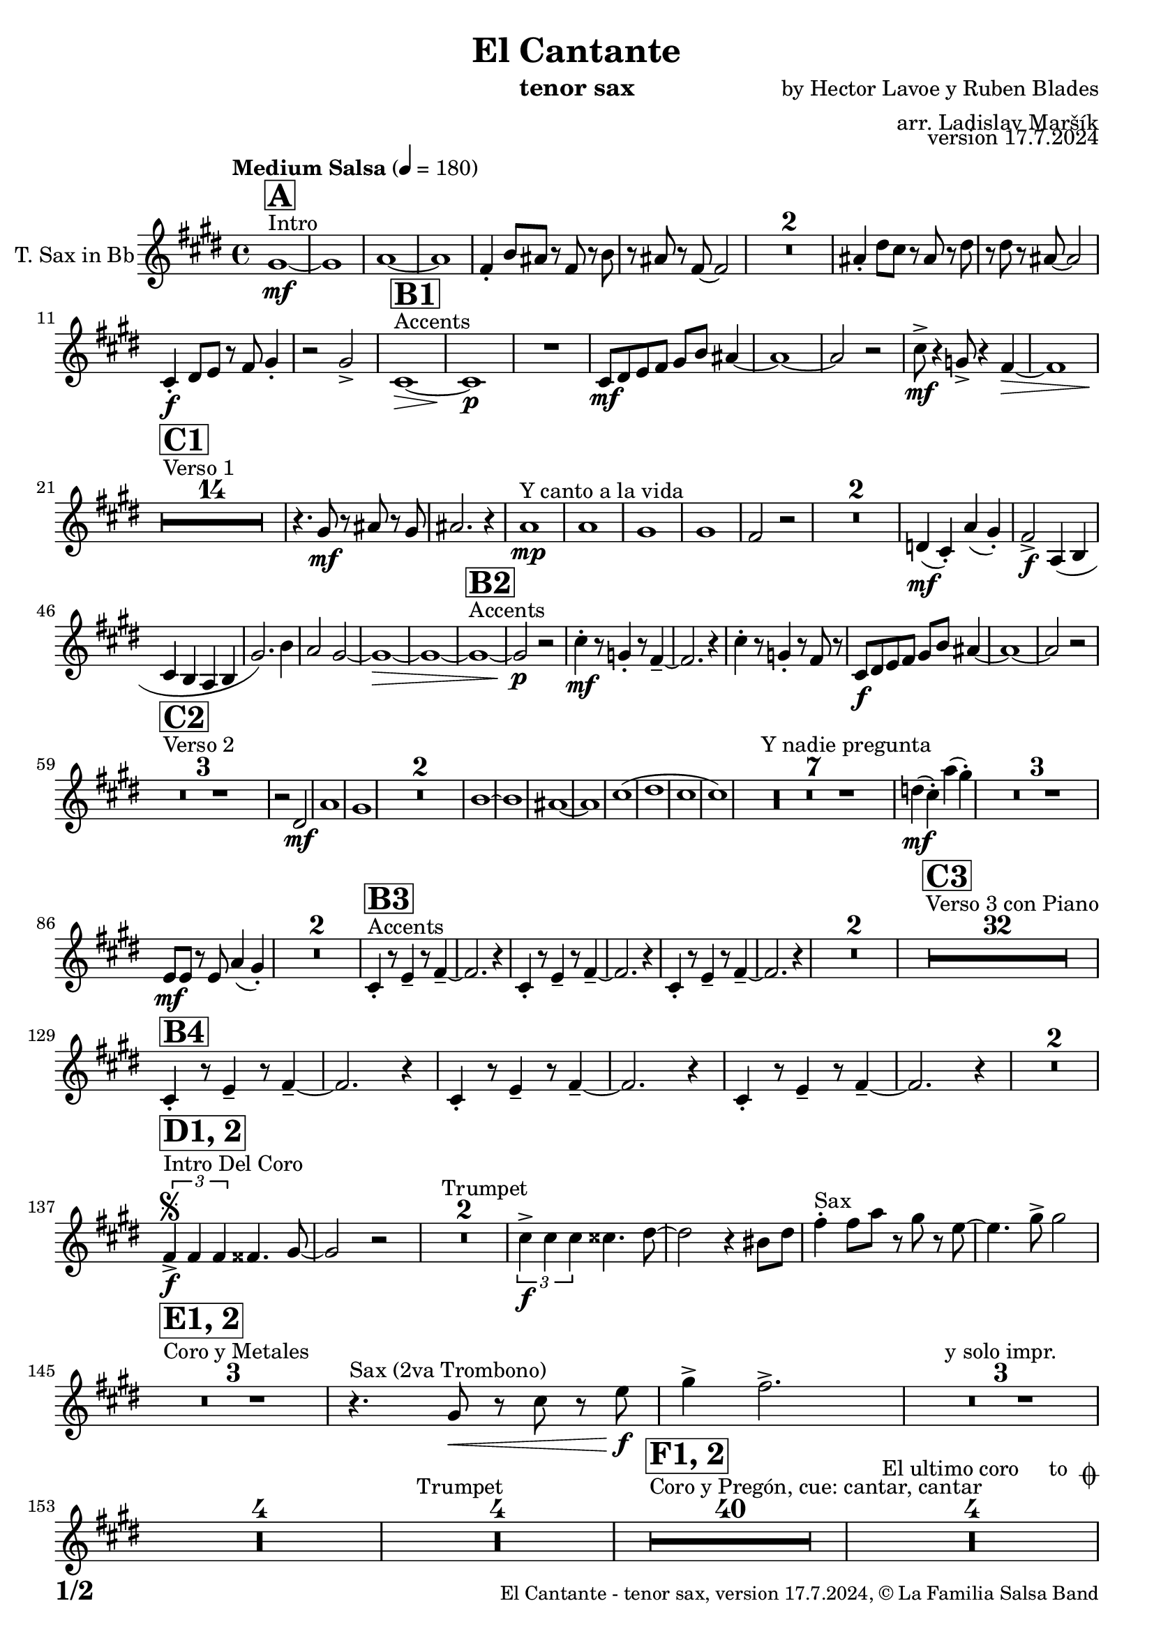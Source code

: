 \version "2.22.2"

% Sheet revision 2022_09

\header {
  title = "El Cantante"
  instrument = "tenor sax"
  composer = "by Hector Lavoe y Ruben Blades"
  arranger = "arr. Ladislav Maršík"
  opus = "version 17.7.2024"
  copyright = "© La Familia Salsa Band"
}

inst =
#(define-music-function
  (string)
  (string?)
  #{ <>^\markup \abs-fontsize #16 \bold \box #string #})

makePercent = #(define-music-function (note) (ly:music?)
                 (make-music 'PercentEvent 'length (ly:music-length note)))

#(define (test-stencil grob text)
   (let* ((orig (ly:grob-original grob))
          (siblings (ly:spanner-broken-into orig)) ; have we been split?
          (refp (ly:grob-system grob))
          (left-bound (ly:spanner-bound grob LEFT))
          (right-bound (ly:spanner-bound grob RIGHT))
          (elts-L (ly:grob-array->list (ly:grob-object left-bound 'elements)))
          (elts-R (ly:grob-array->list (ly:grob-object right-bound 'elements)))
          (break-alignment-L
           (filter
            (lambda (elt) (grob::has-interface elt 'break-alignment-interface))
            elts-L))
          (break-alignment-R
           (filter
            (lambda (elt) (grob::has-interface elt 'break-alignment-interface))
            elts-R))
          (break-alignment-L-ext (ly:grob-extent (car break-alignment-L) refp X))
          (break-alignment-R-ext (ly:grob-extent (car break-alignment-R) refp X))
          (num
           (markup text))
          (num
           (if (or (null? siblings)
                   (eq? grob (car siblings)))
               num
               (make-parenthesize-markup num)))
          (num (grob-interpret-markup grob num))
          (num-stil-ext-X (ly:stencil-extent num X))
          (num-stil-ext-Y (ly:stencil-extent num Y))
          (num (ly:stencil-aligned-to num X CENTER))
          (num
           (ly:stencil-translate-axis
            num
            (+ (interval-length break-alignment-L-ext)
               (* 0.5
                  (- (car break-alignment-R-ext)
                     (cdr break-alignment-L-ext))))
            X))
          (bracket-L
           (markup
            #:path
            0.1 ; line-thickness
            `((moveto 0.5 ,(* 0.5 (interval-length num-stil-ext-Y)))
              (lineto ,(* 0.5
                          (- (car break-alignment-R-ext)
                             (cdr break-alignment-L-ext)
                             (interval-length num-stil-ext-X)))
                      ,(* 0.5 (interval-length num-stil-ext-Y)))
              (closepath)
              (rlineto 0.0
                       ,(if (or (null? siblings) (eq? grob (car siblings)))
                            -1.0 0.0)))))
          (bracket-R
           (markup
            #:path
            0.1
            `((moveto ,(* 0.5
                          (- (car break-alignment-R-ext)
                             (cdr break-alignment-L-ext)
                             (interval-length num-stil-ext-X)))
                      ,(* 0.5 (interval-length num-stil-ext-Y)))
              (lineto 0.5
                      ,(* 0.5 (interval-length num-stil-ext-Y)))
              (closepath)
              (rlineto 0.0
                       ,(if (or (null? siblings) (eq? grob (last siblings)))
                            -1.0 0.0)))))
          (bracket-L (grob-interpret-markup grob bracket-L))
          (bracket-R (grob-interpret-markup grob bracket-R))
          (num (ly:stencil-combine-at-edge num X LEFT bracket-L 0.4))
          (num (ly:stencil-combine-at-edge num X RIGHT bracket-R 0.4)))
     num))

#(define-public (Measure_attached_spanner_engraver context)
   (let ((span '())
         (finished '())
         (event-start '())
         (event-stop '()))
     (make-engraver
      (listeners ((measure-counter-event engraver event)
                  (if (= START (ly:event-property event 'span-direction))
                      (set! event-start event)
                      (set! event-stop event))))
      ((process-music trans)
       (if (ly:stream-event? event-stop)
           (if (null? span)
               (ly:warning "You're trying to end a measure-attached spanner but you haven't started one.")
               (begin (set! finished span)
                 (ly:engraver-announce-end-grob trans finished event-start)
                 (set! span '())
                 (set! event-stop '()))))
       (if (ly:stream-event? event-start)
           (begin (set! span (ly:engraver-make-grob trans 'MeasureCounter event-start))
             (set! event-start '()))))
      ((stop-translation-timestep trans)
       (if (and (ly:spanner? span)
                (null? (ly:spanner-bound span LEFT))
                (moment<=? (ly:context-property context 'measurePosition) ZERO-MOMENT))
           (ly:spanner-set-bound! span LEFT
                                  (ly:context-property context 'currentCommandColumn)))
       (if (and (ly:spanner? finished)
                (moment<=? (ly:context-property context 'measurePosition) ZERO-MOMENT))
           (begin
            (if (null? (ly:spanner-bound finished RIGHT))
                (ly:spanner-set-bound! finished RIGHT
                                       (ly:context-property context 'currentCommandColumn)))
            (set! finished '())
            (set! event-start '())
            (set! event-stop '()))))
      ((finalize trans)
       (if (ly:spanner? finished)
           (begin
            (if (null? (ly:spanner-bound finished RIGHT))
                (set! (ly:spanner-bound finished RIGHT)
                      (ly:context-property context 'currentCommandColumn)))
            (set! finished '())))
       (if (ly:spanner? span)
           (begin
            (ly:warning "I think there's a dangling measure-attached spanner :-(")
            (ly:grob-suicide! span)
            (set! span '())))))))

\layout {
  \context {
    \Staff
    \consists #Measure_attached_spanner_engraver
    \override MeasureCounter.font-encoding = #'latin1
    \override MeasureCounter.font-size = 0
    \override MeasureCounter.outside-staff-padding = 2
    \override MeasureCounter.outside-staff-horizontal-padding = #0
  }
}

repeatBracket = #(define-music-function
                  (parser location N note)
                  (number? ly:music?)
                  #{
                    \override Staff.MeasureCounter.stencil =
                    #(lambda (grob) (test-stencil grob #{ #(string-append(number->string N) "x") #} ))
                    \startMeasureCount
                    \repeat volta #N { $note }
                    \stopMeasureCount
                  #}
                  )

TenorSax = \new Voice
\transpose c d'
\transpose c e % Ami: La Familia
\relative c {
  \set Staff.instrumentName = \markup {
    \center-align { "T. Sax in Bb" }
  }
  \set Staff.midiInstrument = "alto sax"
  \set Staff.midiMaximumVolume = #0.9

  \key g \minor
  \time 4/4
  \tempo "Medium Salsa" 4 = 180
  
  s1*0 ^\markup { "Intro" }
     \inst "A"
     
     d1 \mf ~ |
     d1 |
     es1 ~ |
     es1 |
     c4 -. f8 e r c r f |
     r e r c ~ c2 |
     R1*2 
    e4 -. a8 g r e r a |
    r a r e ~ e2 | \break
     g,4 \f -. a8 bes r c d4 -. |
     r2 d -> |
       s1*0 ^\markup { "Accents" }
          \inst "B1"
     g,1 \> ~ |
     g1 \p |
     R1 |
     g8 \mf a bes c d f e4 ~ | 
     e1 ~ |
     e2 r2 |
     
     g8 \mf  \! -> r4 des8 -> r4 c4 \> ~  |
     c1 |
     \break
     
            s1*0 ^\markup { "Verso 1" }
          \inst "C1"
     R1*14 \!
     
    r4. d8 \mf r e r d |
    e2. r4 |
    s1*0 ^\markup { "Y canto a la vida" }
    es1 \mp |
    es1 |
    d1 |
    d1 |
    c2 r2 |
    R1*2 |
    
    as4(  \mf g -. ) es' ( d -. ) |
    c2 -> \f es,4 ( f |
    g f es f |
    d'2. ) f4 |
    es2 d ~ |
    d1 \> ~ |
d1 ~ |
           s1*0 ^\markup { "Accents" }
          \inst "B2"
              d1 ~ |
              d2 \p r |
    g4 \mf  -. r8 des4 -. r8 c4 -- ~ |
    c2. r4 |
     g'4 -. r8 des4 -. r8 c8 r |
     g8 \f a bes c d f e4 ~ | 
     e1 ~ |
     e2 r2 |  
     \break
     
       s1*0 ^\markup { "Verso 2" }
     \inst "C2"
     R1*3
     
     r2 a, \mf |
     es'1 |
     d1 |
     R1*2
     f1 ~ |
     f1 |
     e1 ~ |
     e1 |
     g 1 ( |
     a1 |
     g |
     g ) |
     s1*0 ^\markup { "Y nadie pregunta" }
    R1*7 |
    as4 ( \mf g -. ) es' ( d -. ) |
    R1*3 
    bes,8 \mf bes r bes es4 ( d -. ) |
    R1*2 
               s1*0 ^\markup { "Accents" }
          \inst "B3"
        g,4 -. r8 bes4 -- r8 c4 -- ~ |
    c2. r4 |
             g4 -. r8 bes4 -- r8 c4 -- ~ |
    c2. r4 |
            g4 -. r8 bes4 -- r8 c4 -- ~ |
    c2. r4 |
    R1*2 |
          
       s1*0 ^\markup { "Verso 3 con Piano" }
     \inst "C3"
     R1*32 \break
     
               \inst "B4"
        g4 -. r8 bes4 -- r8 c4 -- ~ |
    c2. r4 |
             g4 -. r8 bes4 -- r8 c4 -- ~ |
    c2. r4 |
            g4 -. r8 bes4 -- r8 c4 -- ~ |
    c2. r4 |
    R1*2 | \break
     
                              s1*0 ^\markup { "Intro Del Coro" }
          \inst "D1, 2"
          \segno
     \tuplet 3/2 { c4 -> \f c c } cis4. d8 ~ |
     d2 r |
     s1*0 ^\markup { "Trumpet" }
     R1*2 
     
          \tuplet 3/2 { g4 -> \f g g } gis4. a8 ~ |
     a2 r4 fis8 a |
          s1*0 ^\markup { "Sax" }
     c4 -. c8 es r d r bes ~ |
     bes4. d8 -> d2 | \break
     
                                   s1*0 ^\markup { "Coro y Metales" }
                                        \inst "E1, 2"
     R1*3
          s1*0 ^\markup { "Sax (2va Trombono)" }
     r4. d,8 \< r g r bes \f |
     d4 -> c2. -> |
     R1*3   ^\markup { "y solo impr." }
         
     R1*4 
          s1*0 ^\markup { "Trumpet" }
     R1*4
     
                                        s1*0 ^\markup { "Coro y Pregón, cue: cantar, cantar" }
                                        \inst "F1, 2"
     R1*40
     s1*0 ^\markup { "El ultimo coro     to " \musicglyph "scripts.coda" }
          R1*4  \break
                                                  s1*0 ^\markup { "Bridge" }
                                        \inst "G1"
                                        
                                        \repeat volta 2 {
          g1 \mf ( |
          f2 bes |
          es,1 ~ |
          es1 ) |
          d1 ~ |
          d1 | \break
                                        }
                    s1*0 ^\markup { "Piano solo, on cue" }
                                                            \inst "F"
     R1*24
                                                            s1*0 ^\markup { "Cue = slide" }
                                       
          R1 ^\markup { "       Dal " \musicglyph "scripts.segno" " al " \musicglyph "scripts.coda" } | \break 
              s1*0 ^\markup { "Coda = Accents" } \coda
          \inst "B4"
        g,4 \mf -. r8 bes4 -. r8 c4 -- ~ |
    c2. r4 |
             g4 -. r8 bes4 -. r8 c8 r |
             g8 \mf a bes c d f es4 ~ | 
     es1 ~ |
     es2 r |
            g,4 -. r8 bes4 -. r8 c4 -- ~ |
    c2. r4 | 
                g4 \f -> r8 bes4 -> r8 c4 -> ~ |

          
     
     
     
     
  
  \label #'lastPage
  \bar "|."
}

\score {
  \compressMMRests \new Staff \with {
    \consists "Volta_engraver"
  }
  {
    \TenorSax
  }
  \layout {
    \context {
      \Score
      \remove "Volta_engraver"
    }
  }
}


\paper {
  system-system-spacing =
  #'((basic-distance . 14)
     (minimum-distance . 10)
     (padding . 1)
     (stretchability . 60))
  between-system-padding = #2
  bottom-margin = 5\mm

  print-first-page-number = ##t
  oddHeaderMarkup = \markup \fill-line { " " }
  evenHeaderMarkup = \markup \fill-line { " " }
  oddFooterMarkup = \markup {
    \fill-line {
      \bold \fontsize #2
      \concat { \fromproperty #'page:page-number-string "/" \page-ref #'lastPage "0" "?" }

      \fontsize #-1
      \concat { \fromproperty #'header:title " - " \fromproperty #'header:instrument ", " \fromproperty #'header:opus ", " \fromproperty #'header:copyright }
    }
  }
  evenFooterMarkup = \markup {
    \fill-line {
      \fontsize #-1
      \concat { \fromproperty #'header:title " - " \fromproperty #'header:instrument ", " \fromproperty #'header:opus ", " \fromproperty #'header:copyright }

      \bold \fontsize #2
      \concat { \fromproperty #'page:page-number-string "/" \page-ref #'lastPage "0" "?" }
    }
  }
}